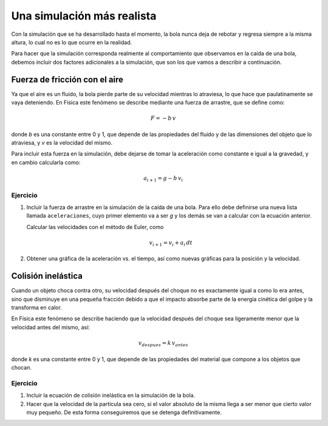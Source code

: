 .. -*- mode: rst; mode: flyspell; mode: auto-fill; mode: wiki-nav-*-

===========================
Una simulación más realista
===========================

Con la simulación que se ha desarrollado hasta el momento, la bola nunca deja
de rebotar y regresa siempre a la misma altura, lo cual no es lo que ocurre en
la realidad.

Para hacer que la simulación corresponda realmente al comportamiento que
observamos en la caída de una bola, debemos incluir dos factores adicionales a
la simulación, que son los que vamos a describir a continuación.


Fuerza de fricción con el aire
------------------------------

Ya que el aire es un fluido, la bola pierde parte de su velocidad mientras lo
atraviesa, lo que hace que paulatinamente se vaya deteniendo. En Física este
fenómeno se describe mediante una fuerza de arrastre, que se define como:

.. math::

   F = -b \, v

donde *b* es una constante entre 0 y 1, que depende de las propiedades del
fluido y de las dimensiones del objeto que lo atraviesa, y *v* es la velocidad
del mismo.

Para incluir esta fuerza en la simulación, debe dejarse de tomar la aceleración
como constante e igual a la gravedad, y en cambio calcularla como:

.. math::

   a_{i+1} = g - b \, v_{i}


Ejercicio
~~~~~~~~~

#. Incluir la fuerza de arrastre en la simulación de la caída de una bola. Para
   ello debe definirse una nueva lista llamada ``aceleraciones``, cuyo primer
   elemento va a ser *g* y los demás se van a calcular con la ecuación
   anterior.

   Calcular las velocidades con el método de Euler, como

   .. math::

      v_{i+1} = v_{i} + a_{i} \, dt

#. Obtener una gráfica de la aceleración vs. el tiempo, así como nuevas
   gráficas para la posición y la velocidad.


Colisión inelástica
-------------------

Cuando un objeto choca contra otro, su velocidad después del choque no es
exactamente igual a como lo era antes, sino que disminuye en una pequeña
fracción debido a que el impacto absorbe parte de la energía cinética del golpe
y la transforma en calor.

En Física este fenómeno se describe haciendo que la velocidad después del
choque sea ligeramente menor que la velocidad antes del mismo, así:

.. math::

   v_{despues} = k \, v_{antes}

donde *k* es una constante entre 0 y 1, que depende de las propiedades del
material que compone a los objetos que chocan.


Ejercicio
~~~~~~~~~

#. Incluir la ecuación de colisión inelástica en la simulación de la bola.

#. Hacer que la velocidad de la partícula sea cero, si el valor absoluto de la
   misma llega a ser menor que cierto valor muy pequeño. De esta forma
   conseguiremos que se detenga definitivamente.



..  LocalWords:  math inelástica Euler
